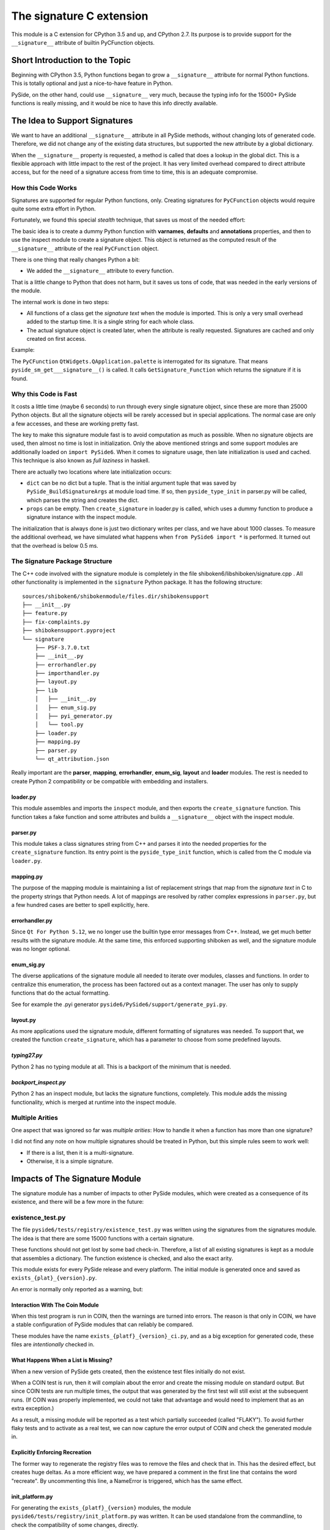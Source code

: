 *************************
The signature C extension
*************************

This module is a C extension for CPython 3.5 and up, and CPython 2.7.
Its purpose is to provide support for the ``__signature__`` attribute
of builtin PyCFunction objects.


Short Introduction to the Topic
===============================

Beginning with CPython 3.5, Python functions began to grow a ``__signature__``
attribute for normal Python functions. This is totally optional and just
a nice-to-have feature in Python.

PySide, on the other hand, could use ``__signature__`` very much, because the
typing info for the 15000+ PySide functions is really missing, and it
would be nice to have this info directly available.


The Idea to Support Signatures
==============================

We want to have an additional ``__signature__`` attribute in all PySide
methods, without changing lots of generated code.
Therefore, we did not change any of the existing data structures,
but supported the new attribute by a global dictionary.

When the ``__signature__`` property is requested, a method is called that
does a lookup in the global dict. This is a flexible approach with little impact
to the rest of the project. It has very limited overhead compared to direct
attribute access, but for the need of a signature access from time to time,
this is an adequate compromise.


How this Code Works
-------------------

Signatures are supported for regular Python functions, only. Creating signatures
for ``PyCFunction`` objects would require quite some extra effort in Python.

Fortunately, we found this special *stealth* technique, that saves us most of the
needed effort:

The basic idea is to create a dummy Python function with **varnames**, **defaults**
and **annotations** properties, and then to use the inspect
module to create a signature object. This object is returned as the computed
result of the ``__signature__`` attribute of the real ``PyCFunction`` object.

There is one thing that really changes Python a bit:

*   We added the ``__signature__`` attribute to every function.

That is a little change to Python that does not harm, but it saves us
tons of code, that was needed in the early versions of the module.

The internal work is done in two steps:

*   All functions of a class get the *signature text* when the module is imported.
    This is only a very small overhead added to the startup time. It is a single
    string for each whole class.
*   The actual signature object is created later, when the attribute is really
    requested. Signatures are cached and only created on first access.

Example:

The ``PyCFunction`` ``QtWidgets.QApplication.palette`` is interrogated for its
signature. That means ``pyside_sm_get___signature__()`` is called.
It calls ``GetSignature_Function`` which returns the signature if it is found.


Why this Code is Fast
---------------------

It costs a little time (maybe 6 seconds) to run through every single signature
object, since these are more than 25000 Python objects. But all the signature
objects will be rarely accessed but in special applications.
The normal case are only a few accesses, and these are working pretty fast.

The key to make this signature module fast is to avoid computation as much as
possible. When no signature objects are used, then almost no time is lost in
initialization. Only the above mentioned strings and some support modules are
additionally loaded on ``import PySide6``.
When it comes to signature usage, then late initialization is used and cached.
This technique is also known as *full laziness* in haskell.

There are actually two locations where late initialization occurs:

*   ``dict`` can be no dict but a tuple. That is the initial argument tuple that
    was saved by ``PySide_BuildSignatureArgs`` at module load time.
    If so, then ``pyside_type_init`` in parser.py will be called,
    which parses the string and creates the dict.
*   ``props`` can be empty. Then ``create_signature`` in loader.py
    is called, which uses a dummy function to produce a signature instance
    with the inspect module.

The initialization that is always done is just two dictionary writes
per class, and we have about 1000 classes.
To measure the additional overhead, we have simulated what happens
when ``from PySide6 import *`` is performed.
It turned out that the overhead is below 0.5 ms.


The Signature Package Structure
-------------------------------

The C++ code involved with the signature module is completely in the file
shiboken6/libshiboken/signature.cpp . All other functionality is implemented in
the ``signature`` Python package. It has the following structure::

 sources/shiboken6/shibokenmodule/files.dir/shibokensupport
 ├── __init__.py
 ├── feature.py
 ├── fix-complaints.py
 ├── shibokensupport.pyproject
 └── signature
     ├── PSF-3.7.0.txt
     ├── __init__.py
     ├── errorhandler.py
     ├── importhandler.py
     ├── layout.py
     ├── lib
     │   ├── __init__.py
     │   ├── enum_sig.py
     │   ├── pyi_generator.py
     │   └── tool.py
     ├── loader.py
     ├── mapping.py
     ├── parser.py
     └── qt_attribution.json

Really important are the **parser**, **mapping**, **errorhandler**, **enum_sig**,
**layout** and **loader** modules. The rest is needed to create Python 2 compatibility
or be compatible with embedding and installers.


loader.py
~~~~~~~~~

This module assembles and imports the ``inspect`` module, and then exports the
``create_signature`` function. This function takes a fake function and some
attributes and builds a ``__signature__`` object with the inspect module.


parser.py
~~~~~~~~~

This module takes a class signatures string from C++ and parses it into the
needed properties for the ``create_signature`` function. Its entry point is the
``pyside_type_init`` function, which is called from the C module via ``loader.py``.


mapping.py
~~~~~~~~~~

The purpose of the mapping module is maintaining a list of replacement strings
that map from the *signature text* in C to the property strings that Python
needs. A lot of mappings are resolved by rather complex expressions in ``parser.py``,
but a few hundred cases are better to spell explicitly, here.


errorhandler.py
~~~~~~~~~~~~~~~

Since ``Qt For Python 5.12``, we no longer use the builtin type error messages from C++.
Instead, we get much better results with the signature module. At the same time,
this enforced supporting shiboken as well, and the signature module was no longer
optional.


enum_sig.py
~~~~~~~~~~~

The diverse applications of the signature module all needed to iterate over modules,
classes and functions. In order to centralize this enumeration, the process has
been factored out as a context manager. The user has only to supply functions
that do the actual formatting.

See for example the .pyi generator ``pyside6/PySide6/support/generate_pyi.py``.


layout.py
~~~~~~~~~

As more applications used the signature module, different formatting of signatures
was needed. To support that, we created the function ``create_signature``, which
has a parameter to choose from some predefined layouts.


*typing27.py*
~~~~~~~~~~~~~

Python 2 has no typing module at all. This is a backport of the minimum that is needed.


*backport_inspect.py*
~~~~~~~~~~~~~~~~~~~~~

Python 2 has an inspect module, but lacks the signature functions, completely.
This module adds the missing functionality, which is merged at runtime into
the inspect module.


Multiple Arities
----------------

One aspect that was ignored so far was *multiple arities*: How to handle it when
a function has more than one signature?

I did not find any note on how multiple signatures should be treated in Python,
but this simple rules seem to work well:

*   If there is a list, then it is a multi-signature.
*   Otherwise, it is a simple signature.


Impacts of The Signature Module
===============================

The signature module has a number of impacts to other PySide modules, which were
created as a consequence of its existence, and there will be a few more in the
future:


existence_test.py
-----------------

The file ``pyside6/tests/registry/existence_test.py`` was written using the
signatures from the signatures module. The idea is that there are some 15000
functions with a certain signature.

These functions should not get lost by some bad check-in. Therefore, a list
of all existing signatures is kept as a module that assembles a
dictionary. The function existence is checked, and also the exact arity.

This module exists for every PySide release and every platform. The initial
module is generated once and saved as ``exists_{plat}_{version}.py``.

An error is normally only reported as a warning, but:


Interaction With The Coin Module
~~~~~~~~~~~~~~~~~~~~~~~~~~~~~~~~

When this test program is run in COIN, then the warnings are turned into
errors. The reason is that only in COIN, we have a stable configuration
of PySide modules that can reliably be compared.

These modules have the name ``exists_{platf}_{version}_ci.py``, and as a big
exception for generated code, these files are *intentionally* checked in.


What Happens When a List is Missing?
~~~~~~~~~~~~~~~~~~~~~~~~~~~~~~~~~~~~

When a new version of PySide gets created, then the existence test files
initially do not exist.

When a COIN test is run, then it will complain about the error and create
the missing module on standard output.
But since COIN tests are run multiple times, the output that was generated
by the first test will still exist at the subsequent runs.
(If COIN was properly implemented, we could not take that advantage and
would need to implement that as an extra exception.)

As a result, a missing module will be reported as a test which partially
succeeded (called "FLAKY"). To avoid further flaky tests and to activate as a real test,
we can now capture the error output of COIN and check the generated module
in.


Explicitly Enforcing Recreation
~~~~~~~~~~~~~~~~~~~~~~~~~~~~~~~

The former way to regenerate the registry files was to remove the files
and check that in. This has the desired effect, but creates huge deltas.
As a more efficient way, we have prepared a comment in the first line
that contains the word "recreate".
By uncommenting this line, a NameError is triggered, which has the same
effect.


init_platform.py
~~~~~~~~~~~~~~~~

For generating the ``exists_{platf}_{version}`` modules, the module
``pyside6/tests/registry/init_platform.py`` was written. It can be used
standalone from the commandline, to check the compatibility of some
changes, directly.


scrape_testresults.py
---------------------

To simplify and automate the process of extracting the ``exists_{platf}_{version}_ci.py``
files, the script ``pyside6/tests/registry/scrape_testresults.py`` has been written.

This script scans the whole testresults website for PySide, that is::

    https://testresults.qt.io/coin/api/results/pyside/pyside-setup/

On the first scan, the script runs less than 30 minutes. After that, a cache
is generated and the scan works *much* faster. The test results are placed
into the folder ``pyside6/tests/registry/testresults/embedded/`` with a
unique name that allows for easy sorting. Example::

    testresults/embedded/2018_09_10_10_40_34-test_1536891759-exists_linux_5_11_2_ci.py

These files are created only once. If they already exist, they are not touched, again.
The file `pyside6/tests/registry/known_urls.json`` holds all scanned URLs after
a successful scan. The ``testresults/embedded`` folder can be kept for reference
or can be removed. Important is only the json file.

The result of a scan is then directly placed into the ``pyside6/tests/registry/``
folder. It should be reviewed and then eventually checked in.


generate_pyi.py
---------------

``pyside6/PySide6/support/generate_pyi.py`` is still under development.
This module generates so-called hinting stubs for integration of PySide
with diverse *Python IDEs*.

Although this module creates the stubs as an add-on, the
impact on the quality of the signature module is considerable:

The module must create syntactically correct ``.pyi`` files which contain
not only signatures but also constants and enums of all PySide modules.
This serves as an extra challenge that has a very positive effect on
the completeness and correctness of signatures.

The module has a ``--feature`` option to generate modified .pyi files.
A shortcut for this command is ``pyside6-genpyi``.

A useful command to change all .pyi files to use all features is

.. code-block:: python

    pyside6-genpyi all --feature snake_case true_property


pyi_generator.py
----------------

``shiboken6/shibokenmodule/files.dir/shibokensupport/signature/lib/pyi_generator.py``
has been extracted from ``generate_pyi.py``. It allows the generation of ``.pyi``
files from arbitrary extension modules created with shiboken.

A shortcut for this command is ``shiboken6-genpyi``.


Current Extensions
------------------

Before the signature module was written, there already existed the concept of
signatures, but in a more C++ - centric way. From that time, there existed
the error messages, which are created when a function gets wrong argument types.

These error messages were replaced by text generated on demand by
the signature module, in order to be more consistent and correct.
This was implemented in ``Qt For Python 5.12.0``.

Additionally, the ``__doc__`` attribute of PySide methods was not set.
It was easy to get a nice ``help()`` feature by creating signatures
as default content for docstrings.
This was implemented in ``Qt For Python 5.12.1``.


Literature
==========

    `PEP 362 – Function Signature Object <https://www.python.org/dev/peps/pep-0362/>`__

    `PEP 484 – Type Hints <https://www.python.org/dev/peps/pep-0484/>`__

    `PEP 3107 – Function Annotations <https://www.python.org/dev/peps/pep-3107/>`__


*Personal Remark: This module is dedicated to our lovebird "Püppi", who died on 2017-09-15.*
